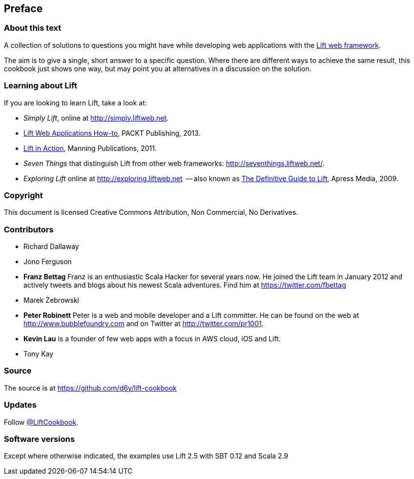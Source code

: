:bookseries: cookbook
Preface
-------

About this text
~~~~~~~~~~~~~~~

A collection of solutions to questions you might have while developing
web applications with the http://www.liftweb.net[Lift web framework].

The aim is to give a single, short answer to a specific question. Where
there are different ways to achieve the same result, this cookbook just
shows one way, but may point you at alternatives in a discussion on the
solution.

Learning about Lift
~~~~~~~~~~~~~~~~~~~

If you are looking to learn Lift, take a look at:

* _Simply Lift_, online at http://simply.liftweb.net[http://simply.liftweb.net].
* http://www.packtpub.com/lift-web-applications/book[Lift Web Applications How-to], PACKT Publishing, 2013.
* http://www.manning.com/perrett/[Lift in Action], Manning Publications, 2011.
* _Seven Things_ that distinguish Lift from other web frameworks: http://seventhings.liftweb.net[http://seventhings.liftweb.net/].
* _Exploring Lift_ online at http://exploring.liftweb.net[http://exploring.liftweb.net]  -- also known as http://www.apress.com/9781430224211[The
Definitive Guide to Lift], Apress Media, 2009.

Copyright
~~~~~~~~~

This document is licensed Creative Commons Attribution, Non Commercial,
No Derivatives.

Contributors
~~~~~~~~~~~~

* Richard Dallaway
* Jono Ferguson
* *Franz Bettag*  Franz is an enthusiastic Scala Hacker for several years now. He joined the Lift team in January 2012 and actively tweets and blogs about his newest Scala adventures. Find him at https://twitter.com/fbettag[https://twitter.com/fbettag]
* Marek Żebrowski
* *Peter Robinett*  Peter is a web and mobile developer and a Lift committer. He can be found on the web at http://www.bubblefoundry.com[http://www.bubblefoundry.com] and on Twitter at http://twitter.com/pr1001[http://twitter.com/pr1001].
* *Kevin Lau* is a founder of few web apps with a focus in AWS cloud, iOS and Lift.
* Tony Kay


Source
~~~~~~

The source is at
https://github.com/d6y/lift-cookbook[https://github.com/d6y/lift-cookbook]

Updates
~~~~~~~

Follow https://twitter.com/#!/liftcookbook[@LiftCookbook].

Software versions
~~~~~~~~~~~~~~~~~

Except where otherwise indicated, the examples use Lift 2.5 with SBT
0.12 and Scala 2.9


